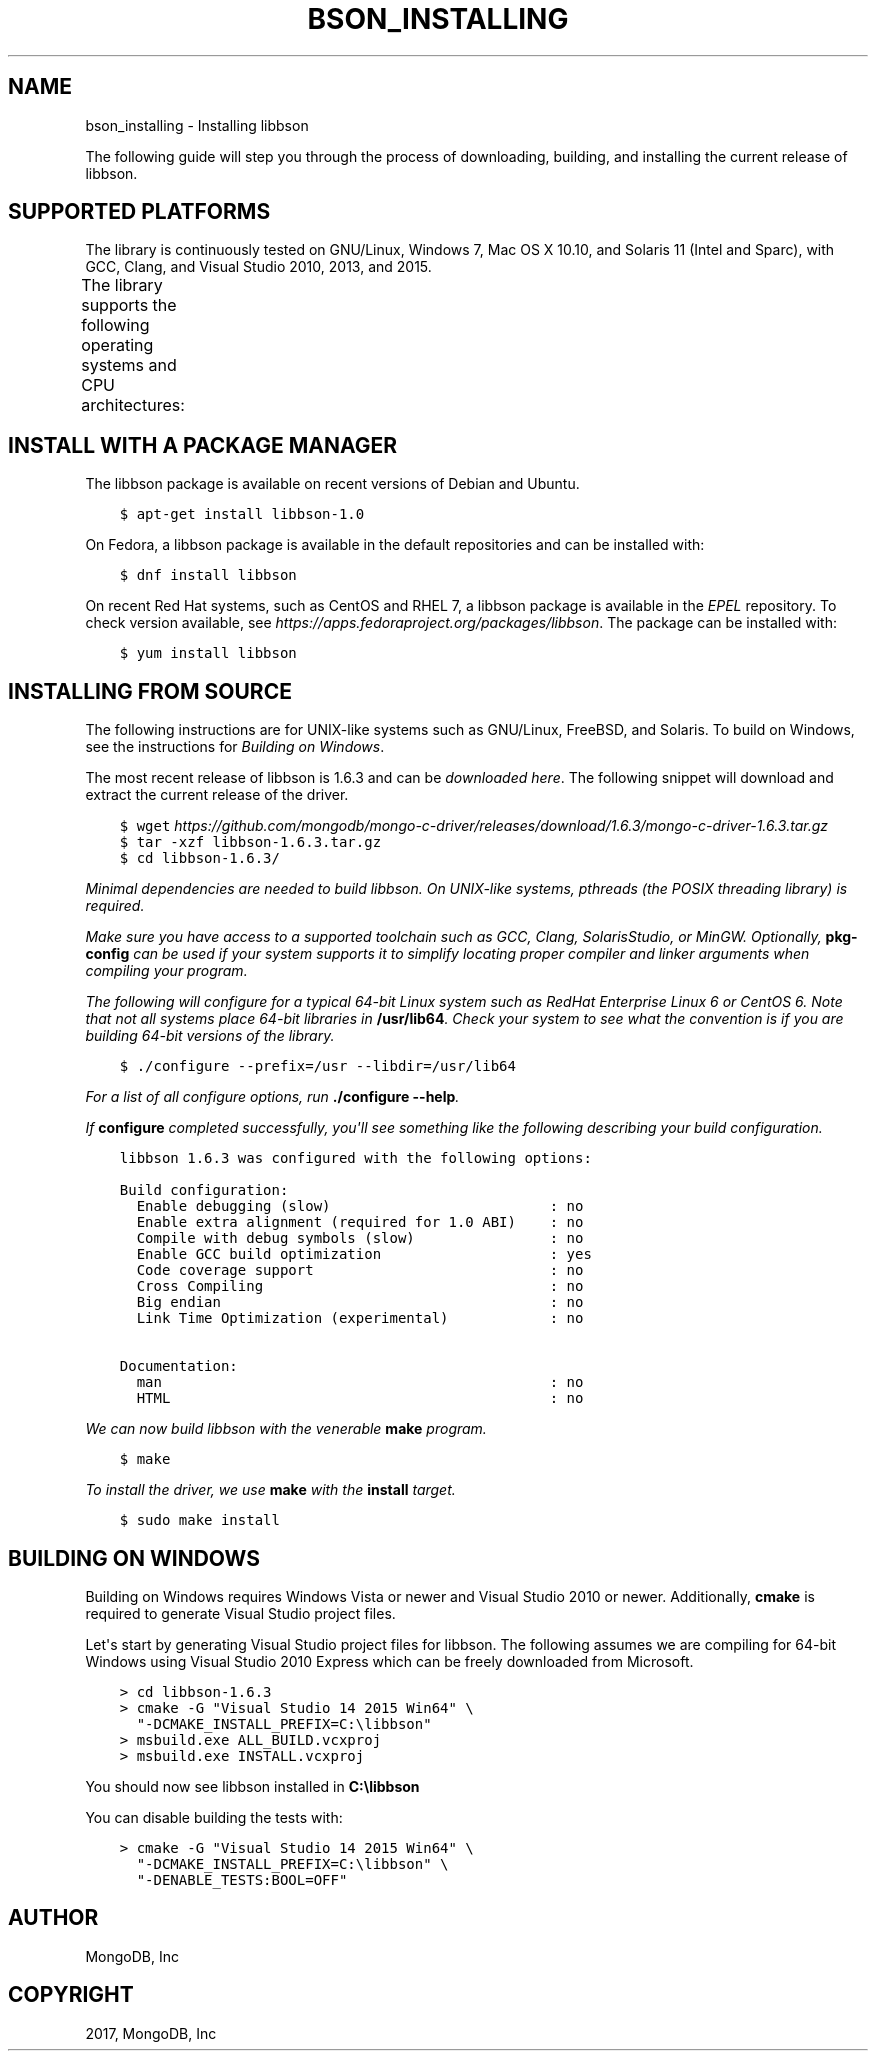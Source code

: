 .\" Man page generated from reStructuredText.
.
.TH "BSON_INSTALLING" "3" "May 23, 2017" "1.6.3" "Libbson"
.SH NAME
bson_installing \- Installing libbson
.
.nr rst2man-indent-level 0
.
.de1 rstReportMargin
\\$1 \\n[an-margin]
level \\n[rst2man-indent-level]
level margin: \\n[rst2man-indent\\n[rst2man-indent-level]]
-
\\n[rst2man-indent0]
\\n[rst2man-indent1]
\\n[rst2man-indent2]
..
.de1 INDENT
.\" .rstReportMargin pre:
. RS \\$1
. nr rst2man-indent\\n[rst2man-indent-level] \\n[an-margin]
. nr rst2man-indent-level +1
.\" .rstReportMargin post:
..
.de UNINDENT
. RE
.\" indent \\n[an-margin]
.\" old: \\n[rst2man-indent\\n[rst2man-indent-level]]
.nr rst2man-indent-level -1
.\" new: \\n[rst2man-indent\\n[rst2man-indent-level]]
.in \\n[rst2man-indent\\n[rst2man-indent-level]]u
..
.sp
The following guide will step you through the process of downloading, building, and installing the current release of libbson.
.SH SUPPORTED PLATFORMS
.sp
The library is continuously tested on GNU/Linux, Windows 7, Mac OS X 10.10, and Solaris 11 (Intel and Sparc), with GCC, Clang, and Visual Studio 2010, 2013, and 2015.
.sp
The library supports the following operating systems and CPU architectures:
.TS
center;
|l|l|l|.
_
T{
Operating Systems
T}	T{
CPU Architectures
T}	T{
Compiler Toolchain
T}
_
T{
GNU/Linux
T}	T{
x86 and x86_64
T}	T{
GCC 4.1 and newer
T}
_
T{
Solaris 11
T}	T{
ARM
T}	T{
Clang 3.3 and newer
T}
_
T{
Mac OS X 10.6 and newer
T}	T{
PPC
T}	T{
Microsoft Visual Studio 2010 and newer
T}
_
T{
Windows Vista, 7, and 8
T}	T{
SPARC
T}	T{
\fI\%Oracle Solaris Studio 12\fP
T}
_
T{
FreeBSD
T}	T{
T}	T{
MinGW
T}
_
.TE
.SH INSTALL WITH A PACKAGE MANAGER
.sp
The libbson package is available on recent versions of Debian and Ubuntu.
.INDENT 0.0
.INDENT 3.5
.sp
.nf
.ft C
$ apt\-get install libbson\-1.0
.ft P
.fi
.UNINDENT
.UNINDENT
.sp
On Fedora, a libbson package is available in the default repositories and can be installed with:
.INDENT 0.0
.INDENT 3.5
.sp
.nf
.ft C
$ dnf install libbson
.ft P
.fi
.UNINDENT
.UNINDENT
.sp
On recent Red Hat systems, such as CentOS and RHEL 7, a libbson package
is available in the \fI\%EPEL\fP repository. To check
version available, see \fI\%https://apps.fedoraproject.org/packages/libbson\fP\&.
The package can be installed with:
.INDENT 0.0
.INDENT 3.5
.sp
.nf
.ft C
$ yum install libbson
.ft P
.fi
.UNINDENT
.UNINDENT
.SH INSTALLING FROM SOURCE
.sp
The following instructions are for UNIX\-like systems such as GNU/Linux, FreeBSD, and Solaris. To build on Windows, see the instructions for \fI\%Building on Windows\fP\&.
.sp
The most recent release of libbson is 1.6.3 and can be \fI\%downloaded here\fP\&. The following snippet will download and extract the current release of the driver.
.INDENT 0.0
.INDENT 3.5
.sp
.nf
.ft C
$ wget \fI\%https://github.com/mongodb/mongo\-c\-driver/releases/download/1.6.3/mongo\-c\-driver\-1.6.3.tar.gz\fP
$ tar \-xzf libbson\-1.6.3\&.tar.gz
$ cd libbson\-1.6.3/
.ft P
.fi
.UNINDENT
.UNINDENT
.sp
Minimal dependencies are needed to build libbson. On UNIX\-like systems, pthreads (the POSIX threading library) is required.
.sp
Make sure you have access to a \fI\%supported toolchain\fP such as GCC, Clang, SolarisStudio, or MinGW. Optionally, \fBpkg\-config\fP can be used if your system supports it to simplify locating proper compiler and linker arguments when compiling your program.
.sp
The following will configure for a typical 64\-bit Linux system such as RedHat Enterprise Linux 6 or CentOS 6. Note that not all systems place 64\-bit libraries in \fB/usr/lib64\fP\&. Check your system to see what the convention is if you are building 64\-bit versions of the library.
.INDENT 0.0
.INDENT 3.5
.sp
.nf
.ft C
$ ./configure \-\-prefix=/usr \-\-libdir=/usr/lib64
.ft P
.fi
.UNINDENT
.UNINDENT
.sp
For a list of all configure options, run \fB\&./configure \-\-help\fP\&.
.sp
If \fBconfigure\fP completed successfully, you\(aqll see something like the following describing your build configuration.
.INDENT 0.0
.INDENT 3.5
.sp
.nf
.ft C
libbson 1.6.3 was configured with the following options:

Build configuration:
  Enable debugging (slow)                          : no
  Enable extra alignment (required for 1.0 ABI)    : no
  Compile with debug symbols (slow)                : no
  Enable GCC build optimization                    : yes
  Code coverage support                            : no
  Cross Compiling                                  : no
  Big endian                                       : no
  Link Time Optimization (experimental)            : no

Documentation:
  man                                              : no
  HTML                                             : no
.ft P
.fi
.UNINDENT
.UNINDENT
.sp
We can now build libbson with the venerable \fBmake\fP program.
.INDENT 0.0
.INDENT 3.5
.sp
.nf
.ft C
$ make
.ft P
.fi
.UNINDENT
.UNINDENT
.sp
To install the driver, we use \fBmake\fP with the \fBinstall\fP target.
.INDENT 0.0
.INDENT 3.5
.sp
.nf
.ft C
$ sudo make install
.ft P
.fi
.UNINDENT
.UNINDENT
.SH BUILDING ON WINDOWS
.sp
Building on Windows requires Windows Vista or newer and Visual Studio 2010 or newer. Additionally, \fBcmake\fP is required to generate Visual Studio project files.
.sp
Let\(aqs start by generating Visual Studio project files for libbson. The following assumes we are compiling for 64\-bit Windows using Visual Studio 2010 Express which can be freely downloaded from Microsoft.
.INDENT 0.0
.INDENT 3.5
.sp
.nf
.ft C
> cd libbson\-1.6.3
> cmake \-G "Visual Studio 14 2015 Win64" \e
  "\-DCMAKE_INSTALL_PREFIX=C:\elibbson"
> msbuild.exe ALL_BUILD.vcxproj
> msbuild.exe INSTALL.vcxproj
.ft P
.fi
.UNINDENT
.UNINDENT
.sp
You should now see libbson installed in \fBC:\elibbson\fP
.sp
You can disable building the tests with:
.INDENT 0.0
.INDENT 3.5
.sp
.nf
.ft C
> cmake \-G "Visual Studio 14 2015 Win64" \e
  "\-DCMAKE_INSTALL_PREFIX=C:\elibbson" \e
  "\-DENABLE_TESTS:BOOL=OFF"
.ft P
.fi
.UNINDENT
.UNINDENT
.SH AUTHOR
MongoDB, Inc
.SH COPYRIGHT
2017, MongoDB, Inc
.\" Generated by docutils manpage writer.
.
